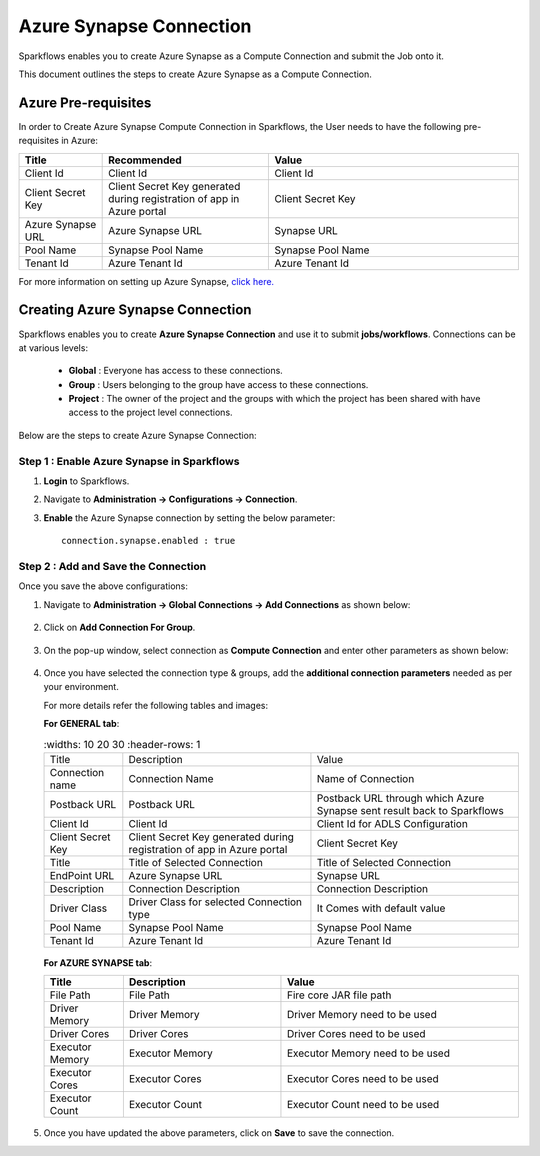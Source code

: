 Azure Synapse Connection
=======

Sparkflows enables you to create Azure Synapse as a Compute Connection and submit the Job onto it. 

This document outlines the steps to create Azure Synapse as a Compute Connection.

Azure Pre-requisites
++++

In order to Create Azure Synapse Compute Connection in Sparkflows, the User needs to have the following pre-requisites in Azure:

.. list-table:: 
   :widths: 10 20 30
   :header-rows: 1

   * - Title
     - Recommended
     - Value
   * - Client Id	
     - Client Id
     - Client Id
   * - Client Secret Key
     - Client Secret Key generated during registration of app in Azure portal
     - Client Secret Key
   * - Azure Synapse URL	
     - Azure Synapse URL	
     - Synapse URL
   * - Pool Name	
     - Synapse Pool Name	
     - Synapse Pool Name
   * - Tenant Id	
     - Azure Tenant Id	
     - Azure Tenant Id

For more information on setting up Azure Synapse, `click here. <https://learn.microsoft.com/en-us/azure/synapse-analytics/quickstart-create-workspace>`_

Creating Azure Synapse Connection
++++++++++++++

Sparkflows enables you to create **Azure Synapse Connection** and use it to submit **jobs/workflows**. Connections can be at various levels:

  * **Global**  : Everyone has access to these connections.
  * **Group**   : Users belonging to the group have access to these connections.
  * **Project** : The owner of the project and the groups with which the project has been shared with have access to the project level connections.

Below are the steps to create Azure Synapse Connection:

Step 1 : Enable Azure Synapse in Sparkflows
--------------------

#. **Login** to Sparkflows.
#. Navigate to **Administration -> Configurations -> Connection**. 
#. **Enable** the Azure Synapse connection by setting the below parameter:

   ::

       connection.synapse.enabled : true

   .. figure:: ../../../_assets/azure/synapse_configuration.png
      :alt: synapse
      :width: 60%

Step 2 : Add and Save the Connection
-------------------

Once you save the above configurations:

#. Navigate to **Administration -> Global Connections -> Add Connections** as shown below:

   .. figure:: ../../../_assets/aws/livy/administration.png
     :alt: synapse
     :width: 60%

#. Click on **Add Connection For Group**.

   .. figure:: ../../../_assets/azure/synapse_addconnection.png
      :alt: synapse
      :width: 60%

#. On the pop-up window, select connection as **Compute Connection** and enter other parameters as shown below:

   .. figure:: ../../../_assets/azure/synapse_connection.png
      :alt: synapse
      :width: 60%

#. Once you have selected  the connection type & groups, add the **additional connection parameters** needed as per your environment. 

   For more details refer the following tables and images:

   **For GENERAL tab**:


   .. list-table:: 
      :widths: 10 20 30
      :header-rows: 1

     * - Title
       - Description
       - Value
     * - Connection name
       - Connection Name
       - Name of Connection
     * - Postback URL
       - Postback URL
       - Postback URL through which Azure Synapse sent result back to Sparkflows
     * - Client Id	
       - Client Id
       - Client Id for ADLS Configuration
     * - Client Secret Key
       - Client Secret Key generated during registration of app in Azure portal
       - Client Secret Key
     * - Title 
       - Title of Selected Connection
       - Title of Selected Connection  
     * - EndPoint URL	
       - Azure Synapse URL	
       - Synapse URL
     * - Description 
       - Connection Description 
       - Connection Description
     * - Driver Class
       - Driver Class for selected Connection type 
       - It Comes with default value  
     * - Pool Name	
       - Synapse Pool Name	
       - Synapse Pool Name
     * - Tenant Id	
       - Azure Tenant Id	
       - Azure Tenant Id


   .. figure:: ../../../_assets/azure/synapse-general.png
      :alt: synapse
      :width: 60%
   
  
   **For AZURE SYNAPSE tab**:


   .. list-table:: 
      :widths: 10 20 30
      :header-rows: 1

      * - Title
        - Description
        - Value
      * - File Path 
        - File Path 
        - Fire core JAR file path
      * - Driver Memory 
        - Driver Memory 
        - Driver Memory need to be used
      * - Driver Cores  
        - Driver Cores  
        - Driver Cores need to be used 
      * - Executor Memory  
        - Executor Memory  
        - Executor Memory need to be used
      * - Executor Cores  
        - Executor Cores  
        - Executor Cores need to be used
      * - Executor Count  
        - Executor Count  
        - Executor Count need to be used
 
   .. figure:: ../../../_assets/azure/synapse_azuretab.png
      :alt: synapse
      :width: 60%

#. Once you have updated the above parameters, click on **Save** to save the connection.

